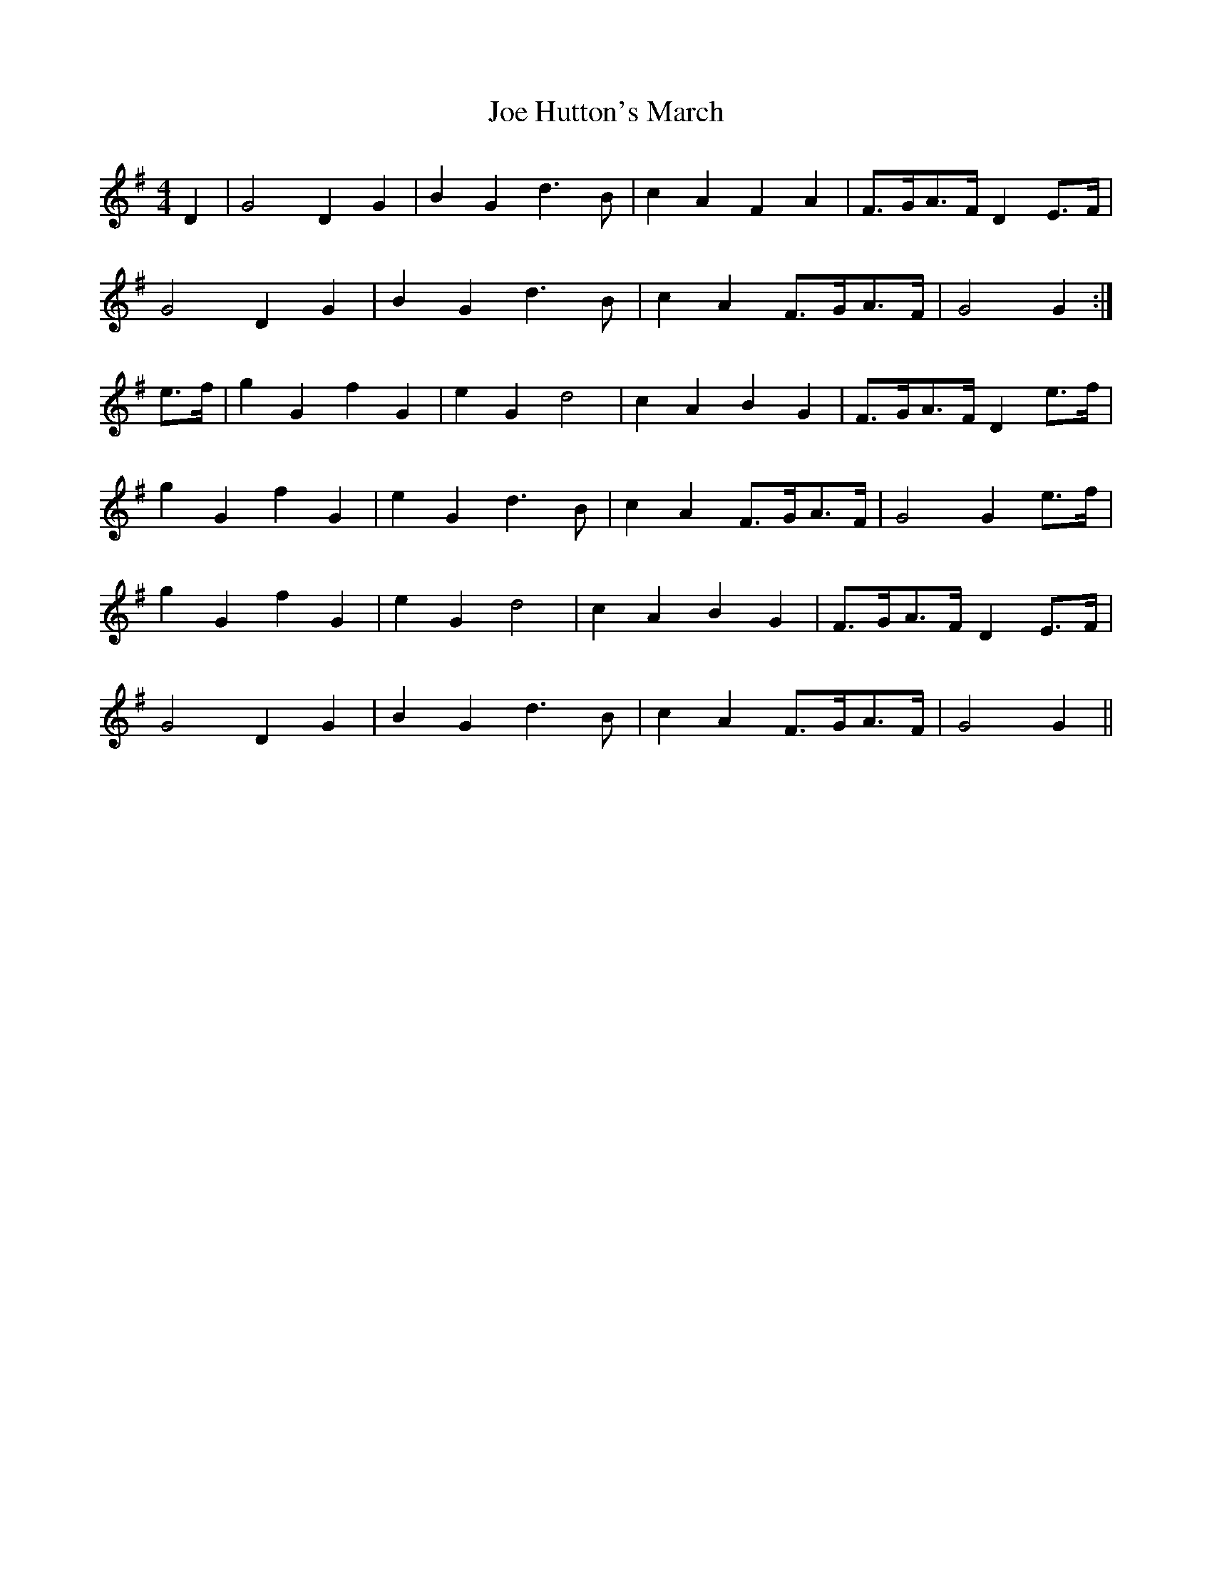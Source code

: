 X: 1
T: Joe Hutton's March
Z: Dr. Dow
S: https://thesession.org/tunes/8513#setting8513
R: barndance
M: 4/4
L: 1/8
K: Gmaj
D2|G4 D2G2|B2G2 d3B|c2A2 F2A2|F>GA>F D2E>F|
G4 D2G2|B2G2 d3B|c2A2 F>GA>F|G4 G2:|
e>f|g2G2 f2G2|e2G2 d4|c2A2 B2G2|F>GA>F D2e>f|
g2G2 f2G2|e2G2 d3B|c2A2 F>GA>F|G4 G2e>f|
g2G2 f2G2|e2G2 d4|c2A2 B2G2|F>GA>F D2E>F|
G4 D2G2|B2G2 d3B|c2A2 F>GA>F|G4 G2||
